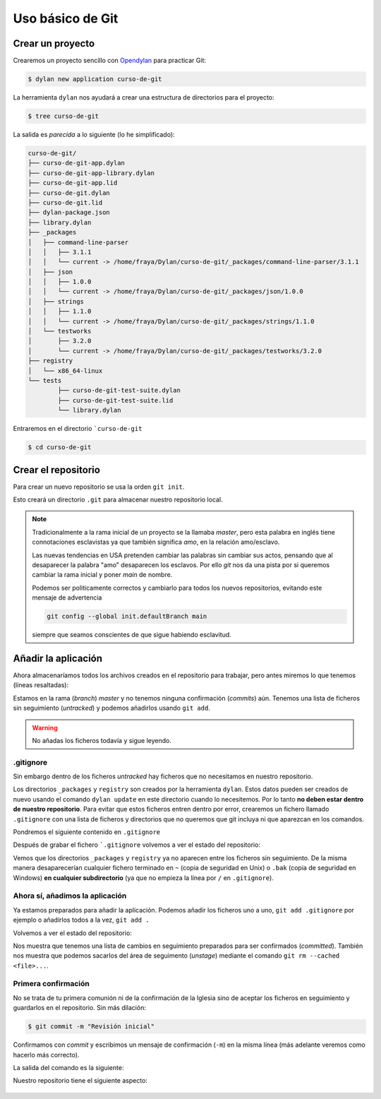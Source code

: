 Uso básico de Git
=================

Crear un proyecto
-----------------

Crearemos un proyecto sencillo con `Opendylan
<https://opendylan.org>`_ para practicar Git:

.. code-block:: console

   $ dylan new application curso-de-git

La herramienta ``dylan`` nos ayudará a crear una estructura de
directorios para el proyecto:

.. code-block:: console

   $ tree curso-de-git

La salida es *parecida* a lo siguiente (lo he simplificado):

.. code-block:: console

   curso-de-git/
   ├── curso-de-git-app.dylan
   ├── curso-de-git-app-library.dylan
   ├── curso-de-git-app.lid
   ├── curso-de-git.dylan
   ├── curso-de-git.lid
   ├── dylan-package.json
   ├── library.dylan
   ├── _packages
   │   ├── command-line-parser
   │   │   ├── 3.1.1
   │   │   └── current -> /home/fraya/Dylan/curso-de-git/_packages/command-line-parser/3.1.1
   │   ├── json
   │   │   ├── 1.0.0
   │   │   └── current -> /home/fraya/Dylan/curso-de-git/_packages/json/1.0.0
   │   ├── strings
   │   │   ├── 1.1.0
   │   │   └── current -> /home/fraya/Dylan/curso-de-git/_packages/strings/1.1.0
   │   └── testworks
   │       ├── 3.2.0
   │       └── current -> /home/fraya/Dylan/curso-de-git/_packages/testworks/3.2.0
   ├── registry
   │   └── x86_64-linux
   └── tests
	   ├── curso-de-git-test-suite.dylan
	   ├── curso-de-git-test-suite.lid
	   └── library.dylan

Entraremos en el directorio ```curso-de-git``

.. code-block:: console

   $ cd curso-de-git

Crear el repositorio
--------------------

Para crear un nuevo repositorio se usa la orden ``git init``.

.. code-block:: console
   :caption: Inicialización del repositorio

   $ git init
   hint: Using 'master' as the name for the initial branch. This default branch name
   hint: is subject to change. To configure the initial branch name to use in all
   hint: of your new repositories, which will suppress this warning, call:
   hint:
   hint: 	git config --global init.defaultBranch <name>
   hint:
   hint: Names commonly chosen instead of 'master' are 'main', 'trunk' and
   hint: 'development'. The just-created branch can be renamed via this command:
   hint:
   hint: 	git branch -m <name>
   Initialized empty Git repository in /home/fraya/Dylan/curso-de-git/.git/
   
Esto creará un directorio ``.git`` para almacenar nuestro repositorio
local.

.. note::

   Tradicionalmente a la rama inicial de un proyecto se la llamaba
   *master*, pero esta palabra en inglés tiene connotaciones
   esclavistas ya que también significa *amo*, en la relación
   amo/esclavo.

   Las nuevas tendencias en USA pretenden cambiar las palabras sin
   cambiar sus actos, pensando que al desaparecer la palabra "amo"
   desaparecen los esclavos. Por ello *git* nos da una pista por si
   queremos cambiar la rama inicial y poner *main* de nombre.

   Podemos ser politicamente correctos y cambiarlo para todos los
   nuevos repositorios, evitando este mensaje de advertencia

   .. code-block:: console

      git config --global init.defaultBranch main

   siempre que seamos conscientes de que sigue habiendo esclavitud.

Añadir la aplicación
--------------------

Ahora almacenaríamos todos los archivos creados en el repositorio para
trabajar, pero antes miremos lo que tenemos (líneas resaltadas):

.. code-block:: console
   :caption: Estado de nuestro repositorio
   :emphasize-lines: 3, 5, 7, 20

   $ git status

   On branch master

   No commits yet

   Untracked files:
     (use "git add <file>..." to include in what will be committed)
	   _packages/
	   curso-de-git-app-library.dylan
	   curso-de-git-app.dylan
	   curso-de-git-app.lid
	   curso-de-git.dylan
	   curso-de-git.lid
	   dylan-package.json
	   library.dylan
	   registry/
	   tests/

   nothing added to commit but untracked files present (use "git add" to track)

Estamos en la rama (*branch*) *master* y no tenemos ninguna
confirmación (*commits*) aún. Tenemos una lista de ficheros sin
seguimiento (*untracked*) y podemos añadirlos usando ``git add``.

.. warning::

   No añadas los ficheros todavía y sigue leyendo.

.gitignore
^^^^^^^^^^

Sin embargo dentro de los ficheros *untracked* hay ficheros que no
necesitamos en nuestro repositorio.

.. code-block:: console
   :caption: Directorios que no queremos incluir en el repositorio
   :emphasize-lines: 9, 17
      
   $ git status

   On branch master

   No commits yet

   Untracked files:
     (use "git add <file>..." to include in what will be committed)
	   _packages/
	   curso-de-git-app-library.dylan
	   curso-de-git-app.dylan
	   curso-de-git-app.lid
	   curso-de-git.dylan
	   curso-de-git.lid
	   dylan-package.json
	   library.dylan
	   registry/
	   tests/

Los directorios ``_packages`` y ``registry`` son creados por la
herramienta ``dylan``. Estos datos pueden ser creados de nuevo usando
el comando ``dylan update`` en este directorio cuando lo
necesitemos. Por lo tanto **no deben estar dentro de nuestro
repositorio**. Para evitar que estos ficheros entren dentro por error,
crearemos un fichero llamado ``.gitignore`` con una lista de ficheros
y directorios que no queremos que git incluya ni que aparezcan en los
comandos.

Pondremos el siguiente contenido en ``.gitignore``

.. code-block::
   :caption: .gitignore

   # directorios de desarrollo
   
   /_packages/
   /registry/

   # ficheros de copia de seguridad

   *~
   *.bak

Después de grabar el fichero ```.gitignore`` volvemos a ver el estado
del repositorio:

.. code-block:: console
   :caption: Estado del repositorio con ``.gitignore``

   $ git status
   On branch master

   No commits yet

   Untracked files:
     (use "git add <file>..." to include in what will be committed)
	   .gitignore
	   curso-de-git-app-library.dylan
	   curso-de-git-app.dylan
	   curso-de-git-app.lid
	   curso-de-git.dylan
	   curso-de-git.lid
	   dylan-package.json
	   library.dylan
	   tests/

   nothing added to commit but untracked files present (use "git add" to track)
   
Vemos que los directorios ``_packages`` y ``registry`` ya no aparecen
entre los ficheros sin seguimiento. De la misma manera desaparecerían
cualquier fichero terminado en ``~`` (copia de seguridad en Unix) o
``.bak`` (copia de seguridad en Windows) **en cualquier
subdirectorio** (ya que no empieza la línea por ``/`` en
``.gitignore``).

Ahora sí, añadimos la aplicación
^^^^^^^^^^^^^^^^^^^^^^^^^^^^^^^^

Ya estamos preparados para añadir la aplicación. Podemos añadir los
ficheros uno a uno, ``git add .gitignore`` por ejemplo o añadirlos
todos a la vez, ``git add .``

.. code-block:: console
   :caption: Añadimos todos los ficheros al área de preparación o *staged*


   $ git add .

Volvemos a ver el estado del repositorio:

.. code-block:: console
   :caption: Estado tras añadir los ficheros
   :emphasize-lines: 6, 7

   $ git status
   On branch master

   No commits yet

   Changes to be committed:
     (use "git rm --cached <file>..." to unstage)
	   new file:   .gitignore
	   new file:   curso-de-git-app-library.dylan
	   new file:   curso-de-git-app.dylan
	   new file:   curso-de-git-app.lid
	   new file:   curso-de-git.dylan
	   new file:   curso-de-git.lid
	   new file:   dylan-package.json
	   new file:   library.dylan
	   new file:   tests/curso-de-git-test-suite.dylan
	   new file:   tests/curso-de-git-test-suite.lid
	   new file:   tests/library.dylan

Nos muestra que tenemos una lista de cambios en seguimiento preparados
para ser confirmados (*committed*). También nos muestra que podemos
sacarlos del área de seguimento (*unstage*) mediante el comando ``git
rm --cached <file>...``.

Primera confirmación
^^^^^^^^^^^^^^^^^^^^

No se trata de tu primera comunión ni de la confirmación de la Iglesia
sino de aceptar los ficheros en seguimiento y guardarlos en el
repositorio. Sin más dilación:

.. code-block:: console

   $ git commit -m "Revisión inicial"

Confirmamos con *commit* y escribimos un mensaje de confirmación
(``-m``) en la misma línea (más adelante veremos como hacerlo más
correcto).

La salida del comando es la siguiente:

.. code-block:: console
   :caption: Salida de la orden de confirmación
   :emphasize-lines: 2

   $ git commit -m "Revisión inicial"
   [master (root-commit) 81f67ea] Revisión inicial
   11 files changed, 122 insertions(+)
   create mode 100644 .gitignore
   create mode 100644 curso-de-git-app-library.dylan
   create mode 100644 curso-de-git-app.dylan
   create mode 100644 curso-de-git-app.lid
   create mode 100644 curso-de-git.dylan
   create mode 100644 curso-de-git.lid
   create mode 100644 dylan-package.json
   create mode 100644 library.dylan
   create mode 100644 tests/curso-de-git-test-suite.dylan
   create mode 100644 tests/curso-de-git-test-suite.lid
   create mode 100644 tests/library.dylan

Nuestro repositorio tiene el siguiente aspecto:

 .. graphviz::
    :caption: Rama master
    :align: center

    digraph G {
	    rankdir="LR";
	    pad=0.5;
	    nodesep=0.6;
	    ranksep=0.5;
	    forcelabels=true;
	    
	    node [
	        width=0.12,
		height=0.12,
		fixedsize=true,
		shape=circle,
		style=filled,
		color="#909090",
		fontcolor="deepskyblue",
		font="Arial bold",
		fontsize="14pt"
	    ];
	    
	    edge [
	        arrowhead=none,
		color="#909090",
		penwidth=3
	    ];

	    node [group="master"];
	    s1   [label="master\n\n\n", width=0.33, height=-.33, shape=box];
	    1    [label="81f67ea\n\n\n"];
	    e1   [label="", width=0.33, height=-.33, shape=box];

	    s1 -> 1;
            1  -> e1 [color="#b0b0b0", style=dashed];
    }
